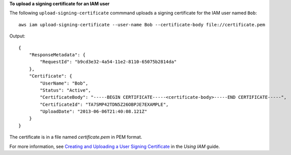 **To upload a signing certificate for an IAM user**

The following ``upload-signing-certificate`` commmand uploads a signing certificate for the IAM user named ``Bob``::

  aws iam upload-signing-certificate --user-name Bob --certificate-body file://certificate.pem

Output::

  {
      "ResponseMetadata": {
          "RequestId": "b9cd3e32-4a54-11e2-8110-65075b2814da"
      },
      "Certificate": {
          "UserName": "Bob",
          "Status": "Active",
          "CertificateBody": "-----BEGIN CERTIFICATE-----<certificate-body>-----END CERTIFICATE-----",
          "CertificateId": "TA7SMP42TDN5Z26OBPJE7EXAMPLE",
          "UploadDate": "2013-06-06T21:40:08.121Z"
      }
  }
  
The certificate is in a file named *certificate.pem* in PEM format.

For more information, see `Creating and Uploading a User Signing Certificate`_ in the *Using IAM* guide.

.. _Creating and Uploading a User Signing Certificate: http://docs.aws.amazon.com/IAM/latest/UserGuide/Using_UploadCertificate.html

